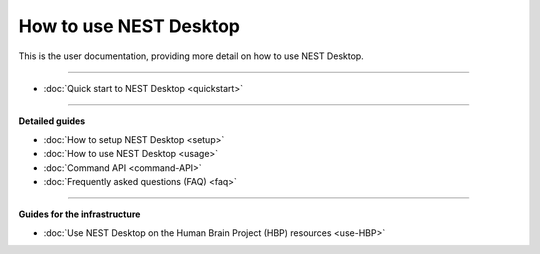 |user| How to use NEST Desktop
==============================

This is the user documentation, providing more detail on how to use NEST Desktop.

||||

* :doc:`Quick start to NEST Desktop <quickstart>`

||||

**Detailed guides**

* :doc:`How to setup NEST Desktop <setup>`
* :doc:`How to use NEST Desktop <usage>`
* :doc:`Command API <command-API>`
* :doc:`Frequently asked questions (FAQ) <faq>`


||||

**Guides for the infrastructure**

* :doc:`Use NEST Desktop on the Human Brain Project (HBP) resources <use-HBP>`

.. |user| image:: ../_static/img/font-awesome/user.svg
   :width: 85px
   :alt:
   :align: top
   :target: #
